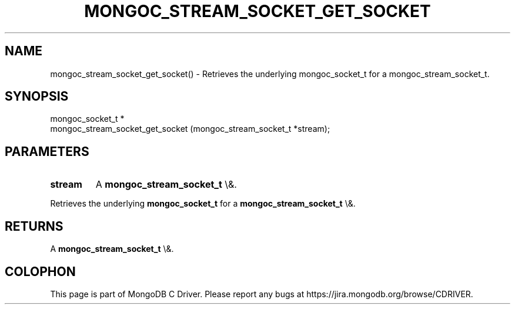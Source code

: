 .\" This manpage is Copyright (C) 2016 MongoDB, Inc.
.\" 
.\" Permission is granted to copy, distribute and/or modify this document
.\" under the terms of the GNU Free Documentation License, Version 1.3
.\" or any later version published by the Free Software Foundation;
.\" with no Invariant Sections, no Front-Cover Texts, and no Back-Cover Texts.
.\" A copy of the license is included in the section entitled "GNU
.\" Free Documentation License".
.\" 
.TH "MONGOC_STREAM_SOCKET_GET_SOCKET" "3" "2015\(hy10\(hy26" "MongoDB C Driver"
.SH NAME
mongoc_stream_socket_get_socket() \- Retrieves the underlying mongoc_socket_t for a mongoc_stream_socket_t.
.SH "SYNOPSIS"

.nf
.nf
mongoc_socket_t *
mongoc_stream_socket_get_socket (mongoc_stream_socket_t *stream);
.fi
.fi

.SH "PARAMETERS"

.TP
.B
stream
A
.B mongoc_stream_socket_t
\e&.
.LP

Retrieves the underlying
.B mongoc_socket_t
for a
.B mongoc_stream_socket_t
\e&.

.SH "RETURNS"

A
.B mongoc_stream_socket_t
\e&.


.B
.SH COLOPHON
This page is part of MongoDB C Driver.
Please report any bugs at https://jira.mongodb.org/browse/CDRIVER.